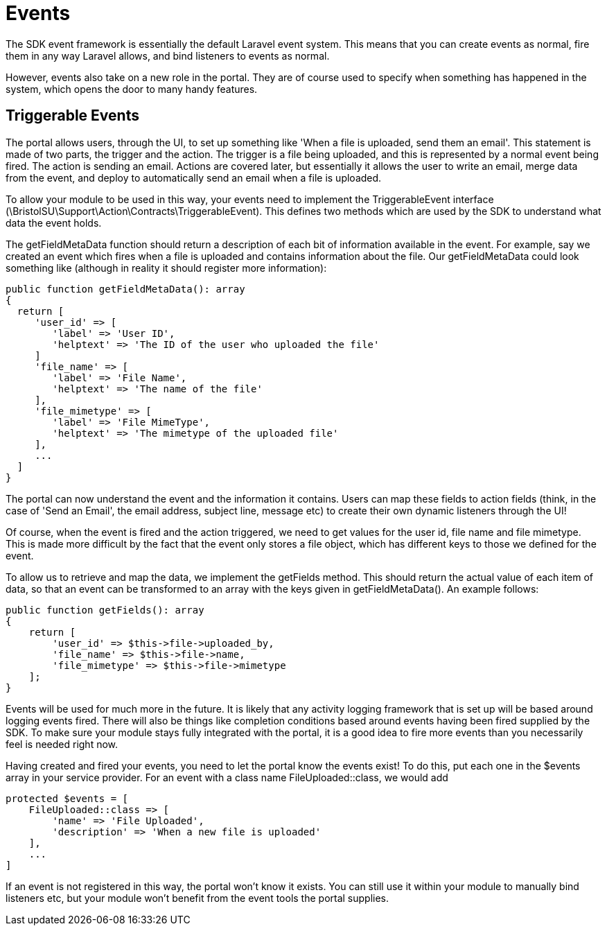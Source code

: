 = Events

The SDK event framework is essentially the default Laravel event system.
This means that you can create events as normal, fire them in any way
Laravel allows, and bind listeners to events as normal.

However, events also take on a new role in the portal. They are of
course used to specify when something has happened in the system, which
opens the door to many handy features.


== Triggerable Events

The portal allows users, through the UI, to set up something like 'When
a file is uploaded, send them an email'. This statement is made of two
parts, the trigger and the action. The trigger is a file being uploaded,
and this is represented by a normal event being fired. The action is
sending an email. Actions are covered later, but essentially it allows
the user to write an email, merge data from the event, and deploy to
automatically send an email when a file is uploaded.

To allow your module to be used in this way, your events need to
implement the TriggerableEvent interface
(\BristolSU\Support\Action\Contracts\TriggerableEvent). This defines two
methods which are used by the SDK to understand what data the event
holds.

The getFieldMetaData function should return a description of each bit of
information available in the event. For example, say we created an event
which fires when a file is uploaded and contains information about the
file. Our getFieldMetaData could look something like (although in
reality it should register more information):

....
public function getFieldMetaData(): array
{
  return [
     'user_id' => [
        'label' => 'User ID',
        'helptext' => 'The ID of the user who uploaded the file'
     ]
     'file_name' => [
        'label' => 'File Name',
        'helptext' => 'The name of the file'
     ],
     'file_mimetype' => [
        'label' => 'File MimeType',
        'helptext' => 'The mimetype of the uploaded file'
     ],
     ...
  ]
}
....

The portal can now understand the event and the information it contains.
Users can map these fields to action fields (think, in the case of 'Send
an Email', the email address, subject line, message etc) to create their
own dynamic listeners through the UI!

Of course, when the event is fired and the action triggered, we need to
get values for the user id, file name and file mimetype. This is made
more difficult by the fact that the event only stores a file object,
which has different keys to those we defined for the event.

To allow us to retrieve and map the data, we implement the getFields
method. This should return the actual value of each item of data, so
that an event can be transformed to an array with the keys given in
getFieldMetaData(). An example follows:

....
public function getFields(): array
{
    return [
        'user_id' => $this->file->uploaded_by,
        'file_name' => $this->file->name,
        'file_mimetype' => $this->file->mimetype
    ];
}
....

Events will be used for much more in the future. It is likely that any
activity logging framework that is set up will be based around logging
events fired. There will also be things like completion conditions based
around events having been fired supplied by the SDK. To make sure your
module stays fully integrated with the portal, it is a good idea to fire
more events than you necessarily feel is needed right now.

Having created and fired your events, you need to let the portal know
the events exist! To do this, put each one in the $events array in your
service provider. For an event with a class name FileUploaded::class, we
would add

....
protected $events = [
    FileUploaded::class => [
        'name' => 'File Uploaded',
        'description' => 'When a new file is uploaded'
    ],
    ...
]
....

If an event is not registered in this way, the portal won't know it
exists. You can still use it within your module to manually bind
listeners etc, but your module won't benefit from the event tools the
portal supplies.

